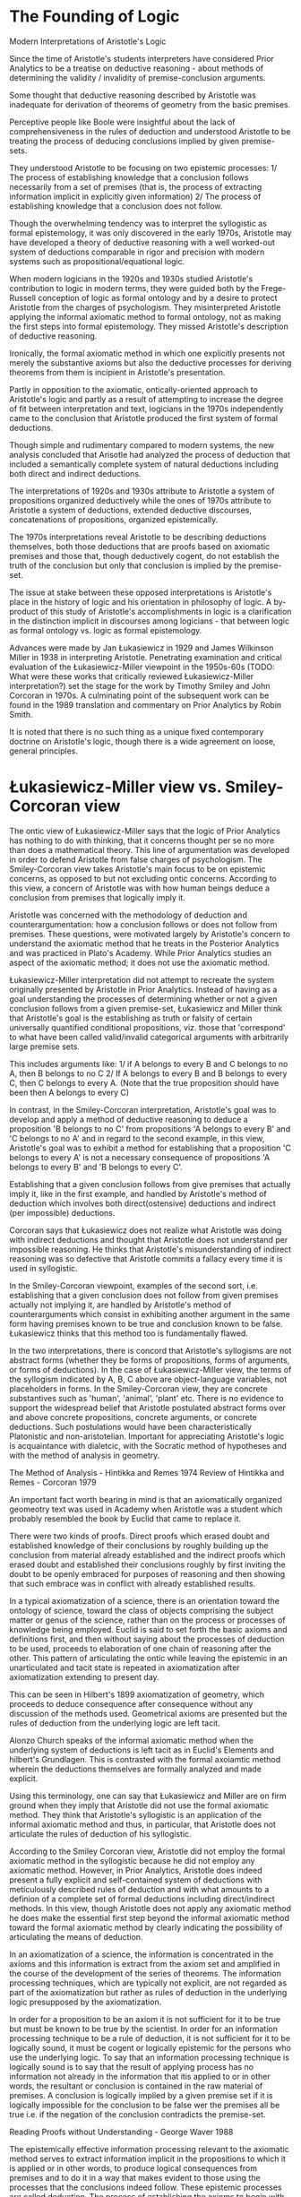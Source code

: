 * The Founding of Logic
Modern Interpretations of Aristotle's Logic

Since the time of Aristotle's students interpreters have considered Prior Analytics to be a treatise on deductive reasoning - about methods of determining the validity / invalidity of premise-conclusion arguments.

Some thought that deductive reasoning described by Aristotle was inadequate for derivation of theorems of geometry from the basic premises.

Perceptive people like Boole were insightful about the lack of comprehensiveness in the rules of deduction and understood Aristotle to be treating the process of deducing conclusions implied by given premise-sets.

They understood Aristotle to be focusing on two epistemic processes: 1/ The process of establishing knowledge that a conclusion follows necessarily from a set of premises (that is, the process of extracting information implicit in explicitly given information) 2/ The process of establishing knowledge that a conclusion does not follow.

Though the overwhelming tendency was to interpret the syllogistic as formal epistemology, it was only discovered in the early 1970s, Aristotle may have developed a theory of deductive reasoning with a well worked-out system of deductions comparable in rigor and precision with modern systems such as propositional/equational logic.

When modern logicians in the 1920s and 1930s studied Aristotle's contribution to logic in modern terms, they were guided both by the Frege-Russell conception of logic as formal ontology and by a desire to protect Aristotle from the charges of psychologism. They misinterpreted Aristotle applying the informal axiomatic method to formal ontology, not as making the first steps into formal epistemology. They missed Aristotle's description of deductive reasoning.

Ironically, the formal axiomatic method in which one explicitly presents not merely the substantive axioms but also the deductive processes for deriving theorems from them is incipient in Aristotle's presentation.

Partly in opposition to the axiomatic, ontically-oriented approach to Aristotle's logic and partly as a result of attempting to increase the degree of fit between interpretation and text, logicians in the 1970s independently came to the conclusion that Aristotle produced the first system of formal deductions.

Though simple and rudimentary compared to modern systems, the new analysis concluded that Arisotle had analyzed the process of deduction that included a semantically complete system of natural deductions including both direct and indirect deductions.

The interpretations of 1920s and 1930s attribute to Aristotle a system of propositions organized deductively while the ones of 1970s attribute to Aristotle a system of deductions, extended deductive discourses, concatenations of propositions, organized epistemically.

The 1970s interpretations reveal Aristotle to be describing deductions themselves, both those deductions that are proofs based on axiomatic premises and those that, though deductively cogent, do not establish the truth of the conclusion but only that conclusion is implied by the premise-set.

The issue at stake between these opposed interpretations is Aristotle's place in the history of logic and his orientation in philosophy of logic. A by-product of this study of Aristotle's accomplishments in logic is a clarification in the distinction implicit in discourses among logicians - that between logic as formal ontology vs. logic as formal epistemology.

Advances were made by Jan Łukasiewicz in 1929 and James Wilkinson Miller in 1938 in interpreting Aristotle. Penetrating examination and critical evaluation of the Łukasiewicz-Miller viewpoint in the 1950s-60s (TODO: What were these works that critically reviewed Łukasiewicz-Miller interpretation?) set the stage for the work by Timothy Smiley and John Corcoran in 1970s. A culminating point of the subsequent work can be found in the 1989 translation and commentary on Prior Analytics by Robin Smith.

It is noted that there is no such thing as a unique fixed contemporary doctrine on Aristotle's logic, though there is a wide agreement on loose, general principles.

* Łukasiewicz-Miller view vs. Smiley-Corcoran view

The ontic view of Łukasiewicz-Miller says that the logic of Prior Analytics has nothing to do with thinking, that it concerns thought per se no more than does a mathematical theory. This line of argumentation was developed in order to defend Aristotle from false charges of psychologism. The Smiley-Corcoran view takes Aristotle's main focus to be on epistemic concerns, as opposed to but not excluding ontic concerns. According to this view, a concern of Aristotle was with how human beings deduce a conclusion from premises that logically imply it.

Aristotle was concerned with the methodology of deduction and counterargumentation: how a conclusion follows or does not follow from premises. These questions, were motivated largely by Aristotle's concern to understand the axiomatic method that he treats in the Posterior Analytics and was practiced in Plato's Academy. While Prior Analytics studies an aspect of the axiomatic method; it does not use the axiomatic method.

Łukasiewicz-Miller interpretation did not attempt to recreate the system originally presented by Aristotle in Prior Analytics. Instead of having as a goal understanding the processes of determining whether or not a given conclusion follows from a given premise-set, Łukasiewicz and Miller think that Aristotle's goal is the establishing as truth or falsity of certain universally quantified conditional propositions, viz. those that 'correspond' to what have been called valid/invalid categorical arguments with arbitrarily large premise sets.

This includes arguments like:
1/ if A belongs to every B and C belongs to no A, then B belongs to no C
2/ If A belongs to every B and B belongs to every C, then C belongs to every A.
(Note that the true proposition should have been then A belongs to every C)

In contrast, in the Smiley-Corcoran interpretation, Aristotle's goal was to develop and apply a method of deductive reasoning to deduce a proposition 'B belongs to no C' from propositions 'A belongs to every B' and 'C belongs to no A' and in regard to the second example, in this view, Aristotle's goal was to exhibit a method for establishing that a proposition 'C belongs to every A' is not a necessary consequence of propositions 'A belongs to every B' and 'B belongs to every C'. 

Establishing that a given conclusion follows from give premises that actually imply it, like in the first example, and handled by Aristotle's method of deduction which involves both direct(ostensive) deductions and indirect (per impossible) deductions.

Corcoran says that Łukasiewicz does not realize what Aristotle was doing with indirect deductions and thought that Aristotle does not understand per impossible reasoning. He thinks that Aristotle's misunderstanding of indirect reasoning was so defective that Aristotle commits a fallacy every time it is used in syllogistic.

In the Smiley-Corcoran viewpoint, examples of the second sort, i.e. establishing that a given conclusion does not follow from given premises actually not implying it, are handled by Aristotle's method of counterarguments which consist in exhibiting another argument in the same form having premises known to be true and conclusion known to be false. Łukasiewicz thinks that this method too is fundamentally flawed.

In the two interpretations, there is concord that Aristotle's syllogisms are not abstract forms (whether they be forms of propositions, forms of arguments, or forms of deductions). In the case of Łukasiewicz-Miller view, the terms of the syllogism indicated by A, B, C above are object-language variables, not placeholders in forms. In the Smiley-Corcoran view, they are concrete substantives such as 'human', 'animal', 'plant' etc. There is no evidence to support the widespread belief that Aristotle postulated abstract forms over and above concrete propositions, concrete arguments, or concrete deductions. Such postulations would have been characteristically Platonistic and non-aristotelian.
Important for appreciating Aristotle's logic is acquaintance with dialetcic, with the Socratic method of hypotheses and with the method of analysis in geometry.

The Method of Analysis - Hintikka and Remes 1974
Review of Hintikka and Remes - Corcoran 1979

An important fact worth bearing in mind is that an axiomatically organized geomeotry text was used in Academy when Aristotle was a student which probably resembled the book by Euclid that came to replace it.

There were two kinds of proofs. Direct proofs which erased doubt and established knowledge of their conclusions by roughly building up the conclusion from material already established and the indirect proofs which erased doubt and established their conclusions roughly by first inviting the doubt to be openly embraced for purposes of reasoning and then showing that such embrace was in conflict with already established results.

In a typical axiomatization of a science, there is an orientation toward the ontology of science, toward the class of objects comprising the subject matter or genus of the science, rather than on the process or processes of knowledge being employed. Euclid is said to set forth the basic axioms and definitions first, and then without saying about the processes of deduction to be used, proceeds to elaboration of one chain of reasoning after the other. This pattern of articulating the ontic while leaving the epistemic in an unarticulated and tacit state is repeated in axiomatization after axiomatization extending to present day.

This can be seen in Hilbert's 1899 axiomatization of geometry, which proceeds to deduce consequence after consequence without any discussion of the methods used. Geometrical axioms are presented but the rules of deduction from the underlying logic are left tacit.

Alonzo Church speaks of the informal axiomatic method when the underlying system of deductions is left tacit as in Euclid's Elements and hilbert's Grundlagen. This is contrasted with the formal axoiamtic method wherein the deductions themselves are formally analyzed and made explicit.

Using this terminology, one can say that Łukasiewicz and Miller are on firm ground when they imply that Aristotle did not use the formal axiomatic method. They think that Aristotle's syllogistic is an application of the informal axiomatic method and thus, in particular, that Aristotle does not articulate the rules of deduction of his syllogistic.

According to the Smiley Corcoran view, Aristotle did not employ the formal axiomatic method in the syllogistic because he did not employ any axiomatic method. However, in Prior Analytics, Aristotle does indeed present a fully explicit and self-contained system of deductions with meticulously described rules of deduction and with what amounts to a definion of a complete set of formal deductions including direct/indirect methods. In this view, though Aristotle does not apply any axiomatic method he does make the essential first step beyond the informal axiomatic method toward the formal axiomatic method by clearly indicating the possibility of articulating the means of deduction.

In an axiomatization of a science, the information is concentrated in the axioms and this information is extract from the axiom set and amplified in the course of the development of the series of theorems. The information processing techniques, which are typically not explicit, are not regarded as part of the axiomatization but rather as rules of deduction in the underlying logic presupposed by the axiomatization.

In order for a proposition to be an axiom it is not sufficient for it to be true but must be known to be true by the scientist. In order for an information processing technique to be a rule of deduction, it is not sufficient for it to be logically sound, it must be cogent or logically epistemic for the persons who use the underlying logic. To say that an information processing technique is logically sound is to say that the result of applying process has no information not already in the information that itis applied to or in other words, the resultant or conclusion is contained in the raw material of premises. A conclusion is logically implied by a given premise set if it is logically impossible for the conclusion to be false wer the premises all be true i.e. if the negation of the conclusion contradicts the premise-set.

Reading Proofs without Understanding - George Waver 1988

The epistemically effective information processing relevant to the axiomatic method serves to extract information implicit in the propositions to which it is applied or in other words, to produce logical consequences from premises and to do it in a way that makes evident to those using the processes that the conclusions indeed follow. These epistemic processes are called deduction. The process of establishing the axioms to begin with has been called intuition. Another term is induction.

Hintikka 1980 - Aristotelian Induction
Corcoran 1982 - Review of Hintikka 1980

In the hypothetical method, a hypothesis is rejected as false when one of its consequences is determined to be false. The process of deduction deals with implied consequences of propositions. Deduction applies to information content per se. It is not limited to true propositions and certainly not merely to propositions already known to be true.

To say that deduction is truth-preserving is an understatement at best and is usually an insensitive and misleading half-truth. It often betrays ignorance of logical insights already achieved by Aristotle.

Myhill 1960 - Some remarks on the notion of proof

Deduction is not merely truth-preserving, it is information-conservative. i.e. consequence-conservative in the sense that every consequence of a proposition deduced from a given set of propositions is already a consequence of the given set. There is no informaiton in the deduced proposition not already in the set of propositions from which it was deduced.

Not every truth-preserving transformation is consequence-conservative, but every consequence-conservative transformation is truth-preserving. The rule of mathematical induction is truth-preserving but not consequence-conservative (TODO: I might have to find another example of this).

The epistemic status of knowledge of axioms contrasts with the knowledge of deduction. The former is propositional knowledge (or know-that) whereas the latter is operational knowledge (or know-how). It is an epistemic skill. Intuition and decutino are both operational knowledge; one produces propositional knowledge and the other produces implicational knowledge i.e. knowledge that a proposition is logically implied by a set of propositions.

The initial-versus-derivative distinction applies to propositional and implicational knowledge. In an axiomatic science, axioms are initial and the theorems are derivative.

A deduction is a discourse/argumentation composed of a premise-set, a conclusion, and a chain of reasoning. The chain of reasoning can be classified into initial and derivative. Initial chains of reasoning are those which are composed of a single link - these are the chains in which the conclusion is deduced immediately from the premise-set. The derivative chains are constructed by concatenating the initial ones. Just as axioms are epistemically fundamental in the realm of propositional knowledge, the initial chains of reasoning play the same role in the realm of implicational knowledge.

An axiom is to a theorem is as an immediate (one-link) chain of reasoning is to a mediated (multi-link) chain of reasoning.

Corcoran 1989 - Argumentations and Logic

Aristotle was fully aware of the initial-versus-derivative distinction in the realm of propositional knowledge and epistemically effective chains of reasoning.

The truth-and-consequence conception of proof

In Aristotle's view the initial-versus-derivative distinction of propositional knowledeg is implicit. He saw every proposition known to be true as either known by induction or deduced by a chain of immediate inferences whose ultimate premise sare known by induction. This is closely related to his truth-and-consequence conception of proof - that demonstrating the truth of a proposition is accomplished by showing that it is a logical consequence of propositions already known to be true.

The initial-versus-derivative distinction in the implicational knowledeg is exemplified in his theory of the completing syllogism: an incomplete/imperfect syllogism is completed/perfected by chaining together simple syllogiss that are alerady complete in themselves.

The initial-versus-derivative distinction applies in many other places. Formalized languages use atomic formulas which are initial and the molecular formulas which are derivative.

Corcoran 1976 - Mathematical reasoning and the structure of language

Every axiomatic system involves an initial-versus-derivative structure but not every system involving an initial-versus-derivative structure is axiomatic. Thus detecting this distinction is no sign that the text contains an axiomatic system. The fact that the Aristotelian syllogistic system has an initial-versus-derivative structure with the perfect syllogism as initial does not imply that the syllogistic is an axiomatic system. Aristotle does not apply once to a perfect syllogism one of the terms that he characteristically uses for axiom per se.

Łukasiewicz in Aristotle's syllogistic 1951 and Parry and Hacker in Aristotelian Logic 1991 misconstrues Aristtole's syllogistic in different ways. The perfect syllogisms do have a certain priority and are fundamental. The imperfect syllogisms are known through the perfect ones but perfect syllogisms are not axioms for Aristotle and the syllogistic is not an axiomatic system in Corcoran's view.

* Ontic vs. Epistemic Views

Ontic conception of logic investigates certain general aspects of 'reality', of 'being as such', in itself and without regard to or even whether it may be known by thinking agents. This type of logic has been called formal ontology.

In one epistemic conception, logic amounts to an investigatiton of deductive reasoning witohut regard to what it is reasoning about. It investigates what has been called formal reasoning. In this view, it is part of epistemology namely, the part that studies the operational knowledge known as deduction. One of the main goals of epistemically-oriented logic is to explicate what it means by the expression "by logical reasoning" as seen in sentences such as: a deduction shows how its conclusion can be obtained by logical reasoning from its premise-set.



Notes for essay 1:

* Ontic vs. Epistemic Views of Aristotle's

Though there was an overwhelming tendency to interpret the syllogistic as formal epistemology historically, it was only discovered in these early 1970s research that, Aristotle may have developed a theory of deductive reasoning with a well worked-out system of deductions comparable in rigor and precision with modern systems such as propositional/equational logic. The 1970s interpretations reveal Aristotle to be describing deductions themselves, both those deductions that are proofs based on axiomatic premises and those that, though deductively cogent, do not establish the truth of the conclusion but only that conclusion is implied by the premise-set.

When modern logicians in the 1920s and 1930s studied Aristotle's contribution to logic in modern terms, they were guided both by the Frege-Russell conception of logic as formal ontology and by a desire to protect Aristotle from the charges of psychologism. They misinterpreted Aristotle applying the informal axiomatic method to formal ontology, not as making the first steps into formal epistemology. They missed Aristotle's description of deductive reasoning.

Advances were made by Jan Łukasiewicz in 1929 and James Wilkinson Miller in 1938 in interpreting Aristotle. Penetrating examination and critical evaluation of the Łukasiewicz-Miller viewpoint in the 1950s-60s set the stage for the work by Timothy Smiley and John Corcoran in 1970s. A culminating point of the subsequent work can be found in the 1989 translation and commentary on Prior Analytics by Robin Smith.

Partly in opposition to the axiomatic, ontically-oriented approach to Aristotle's logic and partly as a result of attempting to increase the degree of fit between interpretation and text, logicians in the 1970s independently came to the conclusion that Aristotle produced the first systeem of formal deductions. The new analysis concluded that though rudimentary and simple compared to modern logics, Arisotle had analyzed the process of deduction that included a semantically complete system of natural deductions including both direct and indirect deductions. It is notable in Boger's thinking that such an identification of Aristotle's work with deductions went unnoticed as far back as the time before Port Royal Logic.

Logic as ontology view takes Aristotle as attempting to construct logic on an axiomatic foundation. Łukasiewicz found axiomatic method in Aristotle's work and Miller thought of bringing to conclusion a project Aristotle started. Borrow ideas from Boger's essay here.

Describe the aspect of dissociating between the aspect of form of the argument (deductions) and proof/apodeixis:
The 1970s interpretations reveal Aristotle to be describing deductions themselves, both those deductions that are proofs based on axiomatic premises and those that, though deductively cogent, do not establish the truth of the conclusion but only that conclusion is implied by the premise-set.

The issue at stake between these opposed interpretations is Aristotle's place in the history of logic and his orientation in philosophy of logic. It brings about a clarification in the distinction implicit in discourses among logicians - that between logic as formal ontology vs. logic as formal epistemology.

*** Łukasiewicz-Miller view vs. Smiley-Corcoran view

The ontic view of Łukasiewicz-Miller says that the logic of Prior Analytics has nothing to do with thinking that it concerns thought per se no more than does a mathematical theory. This line of argumentation was developed in order to defend Aristotle from false charges of psychologism. The Smiley-Corcoran view takes Aristotle's main focus to be on epistemic concerns, as opposed to but not excluding ontic concerns. According to this view, a concern of Aristotle was with how human beings deduce a conclusion from premises that logically imply it.

Instead of having as a goal understanding the processes of determining whether or not a given conclusion follows from a given premise-set, Łukasiewicz and Miller think that Aristotle's goal is the establishing as truth or falsity of certain universally quantified conditional propositions, viz. those that 'correspond' to what have been called valid/invalid categorical arguments with arbitrarily large premise sets.

Aristotle was concerned with the methodology of deduction and counterargumentation. He studie how a conclusion follows or does not follow from premises. These questions were motivated by Aristotle's interest in understanding the axiomatic method that was practiced in Plato's Academy. He treats them in the Posterior Analytics. (TODO: I have to understand deeper on to what extent axiomatic method is treated in Prior Analytics) While Prior Analytics studies an aspect of the axiomatic method; it does not use the axiomatic method.

This means that we see Aristotle in two different ways: having two different goals with his logical methods. When seeing through the epistemic lens, Aristotle's goal as occupied with the process of obtaining knowledge, one sees him as creating one instance of a system that tracks this process and working out how deduction works. Now, when we look at it through the ontic lens, we one sees him as occupied with constructing an ontology with his system that gives grounding for what exists objectively through an axiomatic set up. It is interesting to note that in the Corcoran-Smiley interpretation, they don't exclude the idea of the epistemic view also leading to an ontological set up. I feel there's a mutual aspect here that, setting up an ontology proscribes the kind of epistemic processes that can be conducted.

** Łukasiewicz-Miller Ontic Interpretation

In a typical axiomatization of a science, there is an orientation toward the ontology of science. It elicits the class of objects comprising the subject matter or genus of the science, rather than on the process or processes of knowledge being employed. Euclid in Corcoran's view [Corcoran - The Founding of Logic] set forth the basic axioms and definitions first, and then without saying about the processes of deduction to be used, proceeds to elaboration of one chain of reasoning after the other.

** Smiley-Corcoran Epistemic Interpretation
Fill here.

*** Conclusion

It is also interesting to note that even today there is no canonical fixed contemporary doctrine on Aristotle's logic rather only a wide agreement on loose, general principles.


Notes for essay 2:
Bring out the difference between direct vs. indirect proof for establishing consequence and the method of counterargument or contrasted instances(?) in the second essay.

In contrast, in the Smiley-Corcoran interpretation, Aristotle's goal was to develop and apply a method of deductive reasoning to deduce a proposition 'B belongs to no C' from propositions 'A belongs to every B' and 'C belongs to no A' and in regard to the second example, in this view, Aristotle's goal was to exhibit a method for establishing that a proposition 'C belongs to every A' is not a necessary consequence of propositions 'A belongs to every B' and 'B belongs to every C'. 

Establishing that a given conclusion follows from give premises that actually imply it, like in the first example, and handled by Aristotle's method of deduction which involves both direct(ostensive) deductions and indirect (per impossible) deductions.

In the Smiley-Corcoran viewpoint, examples of the second sort, i.e. establishing that a given conclusion does not follow from given premises actually not implying it, are handled by Aristotle's method of counterarguments which consist in exhibiting another argument in the same form having premises known to be true and conclusion known to be false. Łukasiewicz thinks that this method too is fundamentally flawed.

The nature of variables and the use of substantives vs. object-language variables and the Aristotelian nature of forms:

In the two interpretations, there is concord that Aristotle's syllogisms are not abstract forms (whether they be forms of propositions, forms of arguments, or forms of deductions). In the case of Łukasiewicz-Miller view, the terms of the syllogism indicated by A, B, C above are object-language varibalse, not placeholders in forms. In the Smiley-Corcoran view, they are concrete substantives such as 'human', 'animal', 'plant' etc. This is a good point where the overarching philosophical view on the subject shines light on how Aristotle conceives of the arguments. He doesn't posit Platonic formality to the structure rather they are thought of in terms of concrete structures. (TODO: Work out what the exact nuances are and bonus points if I can show how one interpretation over the other will have reflection on the working of the logic or change in the meaning when interpreting the results). There is no evidence to support the widespread belief that Aristotle postulated abstract forms over and above concrete propositions, concrete arguments, or concrete deductions. Such postulations would have been characteristically platonistic and non-aristotelian.

There were two kinds of proofs. Direct proofs which erased doubt and established knowledge of their conclusions by roughly building up the conclusion from material already established and the indirect proofs which erased doubt and established their conclusions roughly by first inviting the doubt to be openly embraced for purposes of reasoning and then showing that such embrace was in conflict with already established results.

** Formal vs. Informal Axiomatic Method

Alonzo Church speaks of the informal axiomatic method when the underlying system of deductions is left tacit as in Euclid's Elements and hilbert's Grundlagen. This is contrasted with the formal axoiamtic method wherein the deductions themselves are formally analyzed and made explicit.

Using this terminology, one can say that Łukasiewicz and Miller are on firm ground when they imply that Aristotle did not use the formal axiomatic method. They think that Aristotle's syllogistic is an application of the informal axiomatic method and thus, in particular, that Aristotle does not articulate the rules of deduction of his syllogistic.

** Truth preserving vs. Consequence Conservative

Deduction is not merely truth-preserving, it is information-conservative. i.e. consequence-conservative in the sense that every consequence of a proposition deduced from a given set of propositions is already a consequence of the given set. There is no informaiton in the deduced proposition not already in the set of propositions from which it was deduced.

